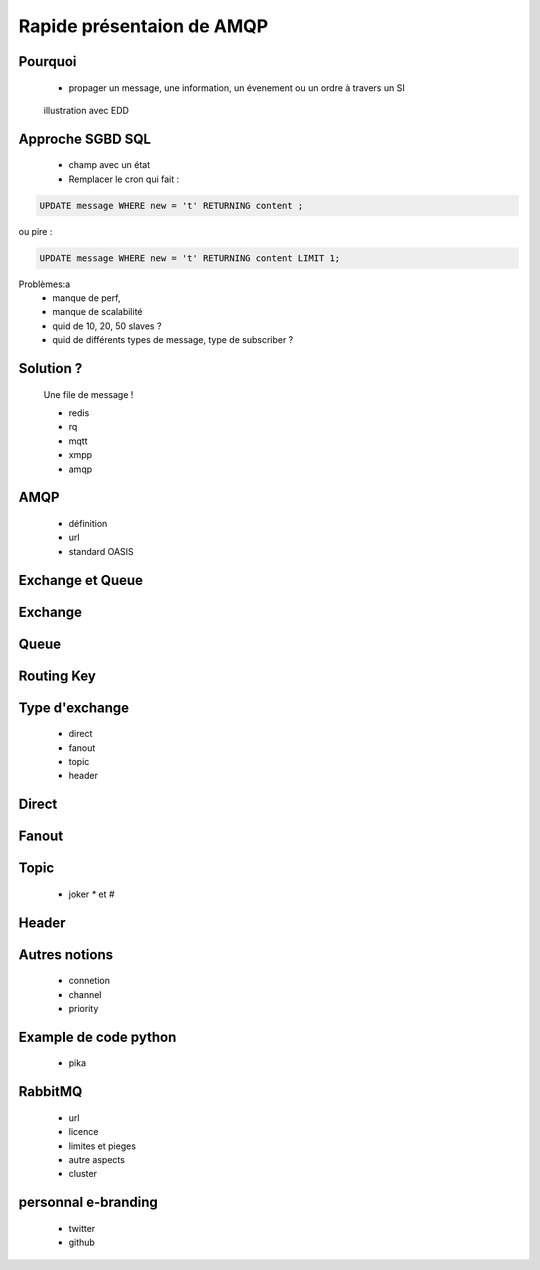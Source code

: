 
.. AMQP slides file, created by
   hieroglyph-quickstart on Sat Sep 17 12:48:18 2016.


============================
 Rapide présentaion de AMQP
============================


Pourquoi
========

 * propager un message, une information, un évenement ou un ordre à travers un SI

.. figure:: _static/ftp_worker.png
   :scale: 50 %

   illustration avec EDD


Approche SGBD SQL
=================

 * champ avec un état

 * Remplacer le cron qui fait :

.. code-block:: sql

 UPDATE message WHERE new = 't' RETURNING content ;


ou pire :

.. code-block:: sql

 UPDATE message WHERE new = 't' RETURNING content LIMIT 1;

Problèmes:a
 * manque de perf,
 * manque de scalabilité
 * quid de 10, 20, 50 slaves ?
 * quid de différents types de message, type de subscriber ?

Solution ?
============

 Une file de message !

 * redis
 * rq
 * mqtt
 * xmpp
 * amqp


AMQP
====

 * définition
 * url
 * standard OASIS


Exchange et Queue
=================

Exchange
========

Queue
=====

Routing Key
===========

Type d'exchange
===============

 * direct
 * fanout
 * topic
 * header

Direct
======

Fanout
======

Topic
=====
 * joker `*` et `#`

Header
======

Autres notions
==============

 * connetion
 * channel
 * priority

Example de code python
======================
 * pika

RabbitMQ
========

 * url
 * licence
 * limites et pieges
 * autre aspects
 * cluster

personnal e-branding
====================

 * twitter
 * github
